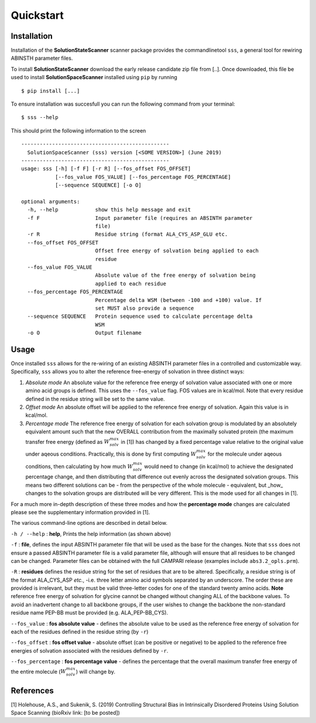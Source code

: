 Quickstart
=========================================================


Installation
*************

Installation of the **SolutionStateScanner** scanner package provides the commandlinetool ``sss``, a general tool for rewiring ABINSTH parameter files.

To install **SolutionStateScanner** download the early release candidate zip file from [..]. Once downloaded, this file be used to install **SolutionSpaceScanner** installed using ``pip`` by running ::

	$ pip install [...]

To ensure installation was succesfull you can run the following command from your terminal::

	$ sss --help 
	
This should print the following information to the screen ::

	------------------------------------------------
	  SolutionSpaceScanner (sss) version [<SOME VERSION>] (June 2019)
	------------------------------------------------
	usage: sss [-h] [-f F] [-r R] [--fos_offset FOS_OFFSET]
	           [--fos_value FOS_VALUE] [--fos_percentage FOS_PERCENTAGE]
	           [--sequence SEQUENCE] [-o O]
	
	optional arguments:
	  -h, --help            show this help message and exit
	  -f F                  Input parameter file (requires an ABSINTH parameter
	                        file)
	  -r R                  Residue string (format ALA_CYS_ASP_GLU etc.
	  --fos_offset FOS_OFFSET
	                        Offset free energy of solvation being applied to each
	                        residue
	  --fos_value FOS_VALUE
	                        Absolute value of the free energy of solvation being
	                        applied to each residue
	  --fos_percentage FOS_PERCENTAGE
	                        Percentage delta WSM (between -100 and +100) value. If
	                        set MUST also provide a sequence
	  --sequence SEQUENCE   Protein sequence used to calculate percentage delta
	                        WSM
	  -o O                  Output filename
	  

Usage
************************

Once installed ``sss`` allows for the re-wiring of an existing ABSINTH parameter files in a controlled and customizable way. Specifically, ``sss`` allows you to alter the reference free-energy of solvation in three distinct ways:

1. *Absolute mode* An absolute value for the reference free energy of solvation value associated with one or more amino acid groups is defined. This uses the ``--fos_value`` flag. FOS values are in kcal/mol. Note that every residue defined in the residue string will be set to the same value.

2. *Offset mode* An absolute offset will be applied to the reference free energy of solvation. Again this value is in kcal/mol.

3. *Percentage mode* The reference free energy of solvation for each solvation group is modulated by an absolutely equivalent amount such that the new OVERALL contribution from the maximally solvated protein (the maximum transfer free energy (defined as :math:`W^{max}_{solv}` in [1]) has changed by a fixed percentage value relative to the original value under aqeous conditions. Practically, this is done by first computing :math:`W^{max}_{solv}`  for the molecule under aqeous conditions, then calculating by how much :math:`W^{max}_{solv}` would need to change (in kcal/mol) to achieve the designated percentage change, and then distributing that difference out evenly across the designated solvation groups. This means two different solutions can be - from the perspective of the whole molecule - equivalent, but _how_ changes to the solvation groups are distributed will be very different. This is the mode used for all changes in [1].

For a much more in-depth description of these three modes and how the **percentage mode** changes are calculated please see the supplementary information provided in [1].

The various command-line options are described in detail below.

``-h / --help`` : **help**, Prints the help information (as shown above)


``-f``  : **file**, defines the input ABSINTH parameter file that will be used as the base for the changes. Note that ``sss`` does not ensure a passed ABSINTH parameter file is a valid parameter file, although will ensure that all residues to be changed can be changed. Parameter files can be obtained with the full CAMPARI release (examples include ``abs3.2_opls.prm``).

``-R``  : **residues** defines the residue string for the set of residues that are to be altered. Specifically, a residue string is of the format ALA_CYS_ASP *etc.*, -i.e. three letter amino acid symbols separated by an underscore. The order these are provided is irrelevant, but they must be valid three-letter codes for one of the standard twenty amino acids. **Note** reference free energy of solvation for glycine cannot be changed without changing ALL of the backbone values. To avoid an inadvertent change to all backbone groups, if the user wishes to change the backbone the non-standard residue name PEP-BB must be provided (e.g. ALA_PEP-BB_CYS).



``--fos_value`` : **fos absolute value** - defines the absolute value to be used as the reference free energy of solvation for each of the residues defined in the residue string (by ``-r``)

``--fos_offset`` : **fos offset value** - absolute offset (can be positive or negative) to be applied to the reference free energies of solvation associated with the residues defined by ``-r``.

``--fos_percentage`` : **fos percentage value** - defines the percentage that the overall maximum transfer free energy of the entire molecule (:math:`W^{max}_{solv}`) will change by. 


References
***********

[1] Holehouse, A.S., and Sukenik, S. (2019) Controlling Structural Bias in Intrinsically Disordered Proteins Using Solution Space Scanning (bioRxiv link: [to be posted])



